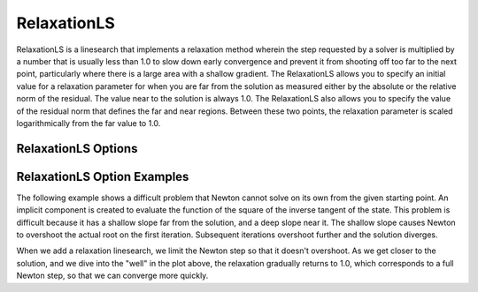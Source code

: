 .. _feature_relaxation_linesearch:

************
RelaxationLS
************

RelaxationLS is a linesearch that implements a relaxation method wherein the step requested by a solver is
multiplied by a number that is usually less than 1.0 to slow down early convergence and prevent it from
shooting off too far to the next point, particularly where there is a large area with a shallow gradient.
The RelaxationLS allows you to specify an initial value for a relaxation parameter for when you are far
from the solution as measured either by the absolute or the relative norm of the residual. The value near to the solution is
always 1.0. The RelaxationLS also allows you to specify the value of the residual norm that defines the far
and near regions. Between these two points, the relaxation parameter is scaled logarithmically from the
far value to 1.0.

RelaxationLS Options
--------------------

.. embed-options::
    openmdao.solvers.linesearch.relaxation
    RelaxationLS
    options

RelaxationLS Option Examples
----------------------------

The following example shows a difficult problem that Newton cannot solve on its own from the given starting point.
An implicit component is created
to evaluate the function of the square of the inverse tangent of the state. This problem is difficult because it
has a shallow slope far from the solution, and a deep slope near it. The shallow slope causes Newton to overshoot
the actual root on the first iteration. Subsequent iterations overshoot further and the solution diverges.

.. embed-code::
    openmdao.solvers.linesearch.tests.test_relaxation.TestFeatureRelaxationLS.test_plot_atan
    :layout: plot

When we add a relaxation linesearch, we limit the Newton step so that it doesn't overshoot. As we get closer to
the solution, and we dive into the "well" in the plot above, the relaxation gradually returns to 1.0, which
corresponds to a full Newton step, so that we can converge more quickly.

.. embed-code::
    openmdao.solvers.linesearch.tests.test_relaxation.TestFeatureRelaxationLS.test_atan
    :layout: code, output